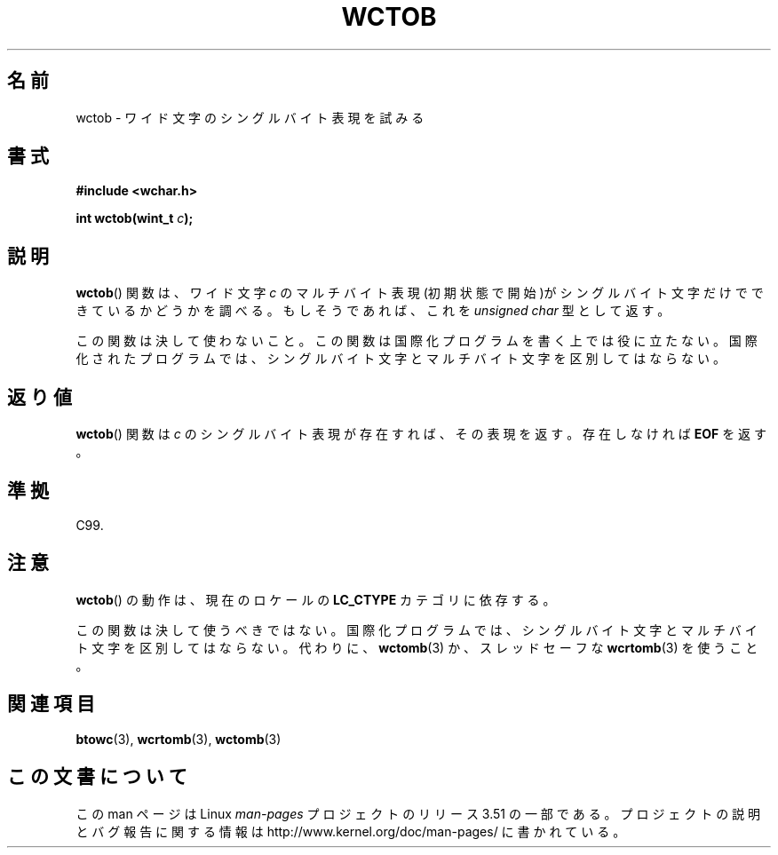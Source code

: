 .\" Copyright (c) Bruno Haible <haible@clisp.cons.org>
.\"
.\" %%%LICENSE_START(GPLv2+_DOC_ONEPARA)
.\" This is free documentation; you can redistribute it and/or
.\" modify it under the terms of the GNU General Public License as
.\" published by the Free Software Foundation; either version 2 of
.\" the License, or (at your option) any later version.
.\" %%%LICENSE_END
.\"
.\" References consulted:
.\"   GNU glibc-2 source code and manual
.\"   Dinkumware C library reference http://www.dinkumware.com/
.\"   OpenGroup's Single UNIX specification http://www.UNIX-systems.org/online.html
.\"   ISO/IEC 9899:1999
.\"
.\"*******************************************************************
.\"
.\" This file was generated with po4a. Translate the source file.
.\"
.\"*******************************************************************
.TH WCTOB 3 2011\-09\-22 GNU "Linux Programmer's Manual"
.SH 名前
wctob \- ワイド文字のシングルバイト表現を試みる
.SH 書式
.nf
\fB#include <wchar.h>\fP
.sp
\fBint wctob(wint_t \fP\fIc\fP\fB);\fP
.fi
.SH 説明
\fBwctob\fP()  関数は、ワイド文字 \fIc\fP のマルチバイト表現(初期状態で開
始)がシングルバイト文字だけでできているかどうかを調べる。もしそうであ れば、これを \fIunsigned char\fP 型として返す。
.PP
この関数は決して使わないこと。この関数は国際化プログラムを書く上では役 に立たない。国際化されたプログラムでは、シングルバイト文字とマルチバイト
文字を区別してはならない。
.SH 返り値
\fBwctob\fP()  関数は \fIc\fP のシングルバイト表現が存在すれば、その表現 を返す。存在しなければ \fBEOF\fP を返す。
.SH 準拠
C99.
.SH 注意
\fBwctob\fP()  の動作は、現在のロケールの \fBLC_CTYPE\fP カテゴリに依存する。
.PP
この関数は決して使うべきではない。国際化プログラムでは、シングルバイト 文字とマルチバイト文字を区別してはならない。代わりに、 \fBwctomb\fP(3)
か、スレッドセーフな \fBwcrtomb\fP(3)  を使うこと。
.SH 関連項目
\fBbtowc\fP(3), \fBwcrtomb\fP(3), \fBwctomb\fP(3)
.SH この文書について
この man ページは Linux \fIman\-pages\fP プロジェクトのリリース 3.51 の一部
である。プロジェクトの説明とバグ報告に関する情報は
http://www.kernel.org/doc/man\-pages/ に書かれている。
